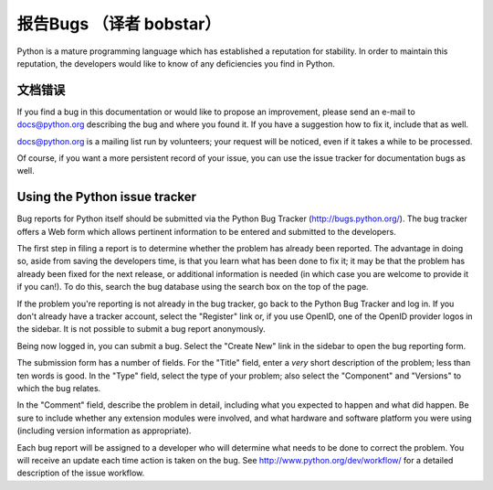 .. _reporting-bugs:

***********************
报告Bugs （译者 bobstar）
***********************

Python is a mature programming language which has established a reputation for
stability.  In order to maintain this reputation, the developers would like to
know of any deficiencies you find in Python.


文档错误
==========================

If you find a bug in this documentation or would like to propose an improvement,
please send an e-mail to docs@python.org describing the bug and where you found
it.  If you have a suggestion how to fix it, include that as well.

docs@python.org is a mailing list run by volunteers; your request will be
noticed, even if it takes a while to be processed.

Of course, if you want a more persistent record of your issue, you can use the
issue tracker for documentation bugs as well.


Using the Python issue tracker
==============================

Bug reports for Python itself should be submitted via the Python Bug Tracker
(http://bugs.python.org/).  The bug tracker offers a Web form which allows
pertinent information to be entered and submitted to the developers.

The first step in filing a report is to determine whether the problem has
already been reported.  The advantage in doing so, aside from saving the
developers time, is that you learn what has been done to fix it; it may be that
the problem has already been fixed for the next release, or additional
information is needed (in which case you are welcome to provide it if you can!).
To do this, search the bug database using the search box on the top of the page.

If the problem you're reporting is not already in the bug tracker, go back to
the Python Bug Tracker and log in.  If you don't already have a tracker account,
select the "Register" link or, if you use OpenID, one of the OpenID provider
logos in the sidebar.  It is not possible to submit a bug report anonymously.

Being now logged in, you can submit a bug.  Select the "Create New" link in the
sidebar to open the bug reporting form.

The submission form has a number of fields.  For the "Title" field, enter a
*very* short description of the problem; less than ten words is good.  In the
"Type" field, select the type of your problem; also select the "Component" and
"Versions" to which the bug relates.

In the "Comment" field, describe the problem in detail, including what you
expected to happen and what did happen.  Be sure to include whether any
extension modules were involved, and what hardware and software platform you
were using (including version information as appropriate).

Each bug report will be assigned to a developer who will determine what needs to
be done to correct the problem.  You will receive an update each time action is
taken on the bug.  See http://www.python.org/dev/workflow/ for a detailed
description of the issue workflow.


.. seealso::

   `How to Report Bugs Effectively <http://www.chiark.greenend.org.uk/~sgtatham/bugs.html>`_
      Article which goes into some detail about how to create a useful bug report.
      This describes what kind of information is useful and why it is useful.

   `Bug Writing Guidelines <http://developer.mozilla.org/en/docs/Bug_writing_guidelines>`_
      Information about writing a good bug report.  Some of this is specific to the
      Mozilla project, but describes general good practices.

